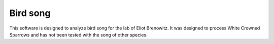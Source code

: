 Bird song
==========

This software is designed to analyze bird song for the lab of Eliot Brenowitz. 
It was designed to process White Crowned Sparrows and has not been tested 
with the song of other species.



